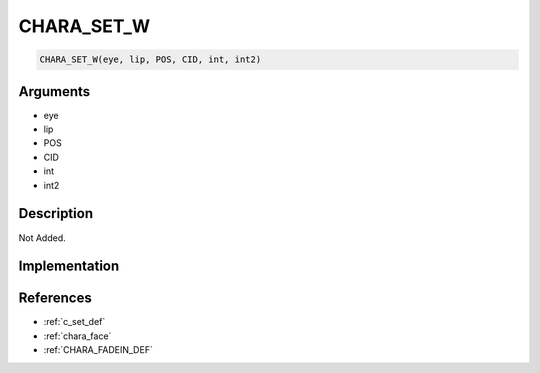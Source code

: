 CHARA_SET_W
========================

.. code-block:: text

	CHARA_SET_W(eye, lip, POS, CID, int, int2)


Arguments
------------

* eye
* lip
* POS
* CID
* int
* int2

Description
-------------

Not Added.

Implementation
-------------


References
-------------
* :ref:`c_set_def`
* :ref:`chara_face`
* :ref:`CHARA_FADEIN_DEF`
